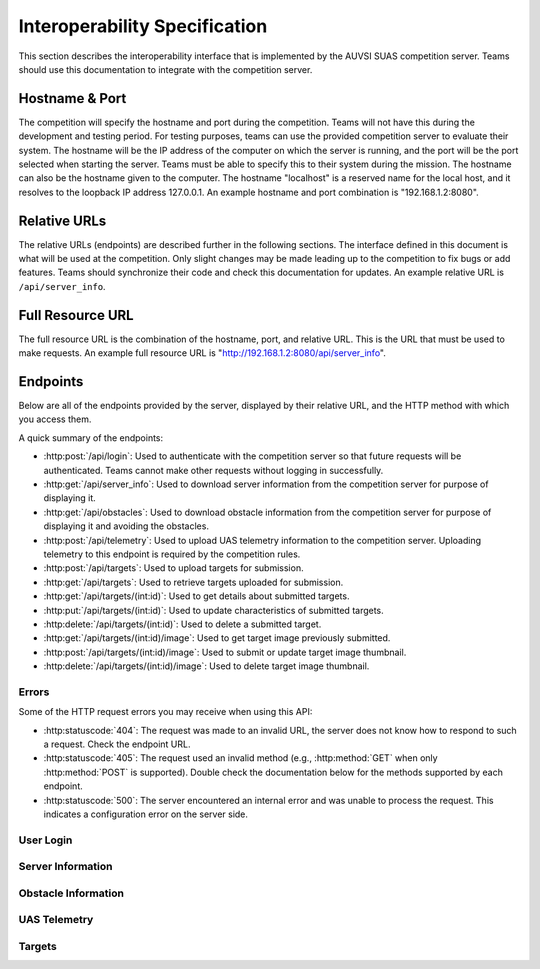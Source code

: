 Interoperability Specification
==============================

This section describes the interoperability interface that is
implemented by the AUVSI SUAS competition server. Teams should use this
documentation to integrate with the competition server.

Hostname & Port
---------------

The competition will specify the hostname and port during the competition.
Teams will not have this during the development and testing period. For testing
purposes, teams can use the provided competition server to evaluate their
system. The hostname will be the IP address of the computer on which the server
is running, and the port will be the port selected when starting the server.
Teams must be able to specify this to their system during the mission. The
hostname can also be the hostname given to the computer. The hostname
"localhost" is a reserved name for the local host, and it resolves to the
loopback IP address 127.0.0.1. An example hostname and port combination is
"192.168.1.2:8080".

Relative URLs
-------------

The relative URLs (endpoints) are described further in the following sections.
The interface defined in this document is what will be used at the competition.
Only slight changes may be made leading up to the competition to fix bugs or
add features. Teams should synchronize their code and check this documentation
for updates. An example relative URL is ``/api/server_info``.

Full Resource URL
-----------------

The full resource URL is the combination of the hostname, port, and relative
URL. This is the URL that must be used to make requests. An example full
resource URL is "http://192.168.1.2:8080/api/server_info".

Endpoints
---------

Below are all of the endpoints provided by the server, displayed by their
relative URL, and the HTTP method with which you access them.

A quick summary of the endpoints:

* :http:post:`/api/login`: Used to authenticate with the competition server so
  that future requests will be authenticated. Teams cannot make other requests
  without logging in successfully.

* :http:get:`/api/server_info`: Used to download server
  information from the competition server for purpose of displaying it.

* :http:get:`/api/obstacles`: Used to download
  obstacle information from the competition server for purpose of
  displaying it and avoiding the obstacles.

* :http:post:`/api/telemetry`: Used to upload UAS telemetry information
  to the competition server. Uploading telemetry to this endpoint is
  required by the competition rules.

* :http:post:`/api/targets`: Used to upload targets for submission.

* :http:get:`/api/targets`: Used to retrieve targets uploaded for submission.

* :http:get:`/api/targets/(int:id)`: Used to get details about submitted
  targets.

* :http:put:`/api/targets/(int:id)`: Used to update characteristics of
  submitted targets.

* :http:delete:`/api/targets/(int:id)`: Used to delete a submitted target.

* :http:get:`/api/targets/(int:id)/image`: Used to get target image previously
  submitted.

* :http:post:`/api/targets/(int:id)/image`: Used to submit or update target
  image thumbnail.

* :http:delete:`/api/targets/(int:id)/image`: Used to delete target image
  thumbnail.

Errors
^^^^^^

Some of the HTTP request errors you may receive when using this API:

* :http:statuscode:`404`: The request was made to an invalid URL, the server
  does not know how to respond to such a request.  Check the endpoint URL.

* :http:statuscode:`405`: The request used an invalid method (e.g.,
  :http:method:`GET` when only :http:method:`POST` is supported). Double check
  the documentation below for the methods supported by each endpoint.

* :http:statuscode:`500`: The server encountered an internal error and was
  unable to process the request. This indicates a configuration error on the
  server side.


User Login
^^^^^^^^^^

.. http:post:: /api/login

   Teams login to the competition server by making an HTTP POST request with
   two parameters: "username" and "password". Teams only need to make a login
   once before any other requests. The login request, if successful, will
   return cookies that uniquely identify the user and the current session.
   Teams must send these cookies to the competition server in all future
   requests.

   **Example Request**:

   .. sourcecode:: http

      POST /api/login HTTP/1.1
      Host: 192.168.1.2:8000
      Content-Type: application/x-www-form-urlencoded

      username=testadmin&password=testpass

   **Example Response**:

   .. sourcecode:: http

      HTTP/1.1 200 OK
      Set-Cookie: sessionid=9vepda5aorfdilwhox56zhwp8aodkxwi; expires=Mon, 17-Aug-2015 02:41:09 GMT; httponly; Max-Age=1209600; Path=/

      Login Successful.

   :form username: This parameter is the username that the judges give teams
                   during the competition. This is a unique identifier that
                   will be used to associate the requests as your team's.

   :form password: This parameter is the password that the judges give teams
                   during the competition. This is used to ensure that teams
                   do not try to spoof other team's usernames, and that
                   requests are authenticated with security.

   :resheader Set-Cookie: Upon successful login, a session cookie will be sent
                          back to the client. This cookie must be sent with
                          each subsequent request, authenticating the request.

   :status 200: Successful logins will have a response status code of 200.
                The content of the response will be a success message. The
                response will also include cookies which must be sent with
                future requests.

   :status 400: Unsuccessful logins will have a response status code of
                400. The content of the response will be an error message
                indicating why the request failed. Requests can fail because
                the request was missing one of the required parameters, or
                had invalid login information.

Server Information
^^^^^^^^^^^^^^^^^^

.. http:get:: /api/server_info

   Teams make requests to obtain server information for purpose of displaying
   the information. This request is a GET request with no parameters. The data
   returned will be in JSON format.

   **Example Request**:

   .. sourcecode:: http

      GET /api/server_info HTTP/1.1
      Host: 192.168.1.2:8000
      Cookie: sessionid=9vepda5aorfdilwhox56zhwp8aodkxwi

   **Example Response**:

   Note: This example reformatted for readability; actual response may be
   entirely on one line.

   .. sourcecode:: http

      HTTP/1.1 200 OK
      Content-Type: application/json

      {
          "message": "Fly Safe",
          "message_timestamp": "2015-06-14 18:18:55.642000+00:00",
          "server_time": "2015-08-14 03:37:13.331402"
      }


   :reqheader Cookie: The session cookie obtained from :http:post:`/api/login`
                      must be sent to authenticate the request.

   :resheader Content-Type: The response ``application/json`` on success.

   :>json string message: A unique message stored on the server that proves the
                          team has correctly downloaded the server information.
                          This information must be displayed as part of
                          interoperability.

   :>json string message_timestamp: The time that the unique message was
                                    created, in ISO 8601 format.  This
                                    information must be displayed as part of
                                    interoperability.

   :>json string server_time: The current time on the server, in ISO 8601
                              format. This information must be displayed as
                              part of interoperability.

   :status 200: The team made a valid request. The request will be logged to
                later evaluate request rates. The response will have status code
                200 to indicate success, and it will have content in JSON
                format. This JSON data is the server information that teams must
                display. The format for the JSON data is given below.

   :status 403: User not authenticated. Login is required before using this
                endpoint. Ensure :http:post:`/api/login` was successful, and
                the login cookie was sent to this endpoint.

Obstacle Information
^^^^^^^^^^^^^^^^^^^^

.. http:get:: /api/obstacles

   Teams make requests to obtain obstacle information for purpose of displaying
   the information and for avoiding the obstacles. This request is a GET
   request with no parameters. The data returned will be in JSON format.

   **Example Request**:

   .. sourcecode:: http

      GET /api/obstacles HTTP/1.1
      Host: 192.168.1.2:8000
      Cookie: sessionid=9vepda5aorfdilwhox56zhwp8aodkxwi

   **Example Response**:

   Note: This example reformatted for readability; actual response may be
   entirely on one line.

   .. sourcecode:: http

      HTTP/1.1 200 OK
      Content-Type: application/json

      {
          "moving_obstacles": [
              {
                  "altitude_msl": 189.56748784643966,
                  "latitude": 38.141826869853645,
                  "longitude": -76.43199876559223,
                  "sphere_radius": 150.0
              },
              {
                  "altitude_msl": 250.0,
                  "latitude": 38.14923628783763,
                  "longitude": -76.43238529543882,
                  "sphere_radius": 150.0
              }
          ],
          "stationary_obstacles": [
              {
                  "cylinder_height": 750.0,
                  "cylinder_radius": 300.0,
                  "latitude": 38.140578,
                  "longitude": -76.428997
              },
              {
                  "cylinder_height": 400.0,
                  "cylinder_radius": 100.0,
                  "latitude": 38.149156,
                  "longitude": -76.430622
              }
          ]
      }

   **Note**: The ``stationary_obstacles`` and ``moving_obstacles`` fields are
   lists. This means that there can be 0, 1, or many objects contained
   within each list. Above shows an example with 2 moving obstacles and 2
   stationary obstacles.

   :reqheader Cookie: The session cookie obtained from :http:post:`/api/login`
                      must be sent to authenticate the request.

   :resheader Content-Type: The response is ``application/json`` on success.

   :>json array moving_obstacles: List of zero or more moving obstacles.

   :>json array stationary_obstacles: List of zero or more stationary obstacles.

   :>json float latitude: (member of object in ``moving_obstacles`` or
                          ``stationary_obstacles``) The obstacle's current
                          altitude in degrees.

   :>json float longitude: (member of object in ``moving_obstacles`` or
                           ``stationary_obstacles``) The obstacle's current
                           longitude in degrees.

   :>json float altitude_msl: (member of object in ``moving_obstacles``) The
                              moving obstacle's current centroid altitude in
                              feet MSL.

   :>json float sphere_radius: (member of object in ``moving_obstacles``) The
                               moving obstacle's radius in feet.

   :>json float cylinder_radius: (member of object in ``stationary_obstacles``)
                                 The stationary obstacle's radius in feet.

   :>json float cylinder_height: (member of object in ``stationary_obstacles``)
                                 The stationary obstacle's height in feet.

   :status 200: The team made a valid request. The request will be logged to
                later evaluate request rates. The response will have status
                code 200 to indicate success, and it will have content in JSON
                format. This JSON data is the server information that teams
                must display, and it contains data which can be used to avoid
                the obstacles. The format for the JSON data is given below.

   :status 403: User not authenticated. Login is required before using this
                endpoint. Ensure :http:post:`/api/login` was successful, and
                the login cookie was sent to this endpoint.

UAS Telemetry
^^^^^^^^^^^^^

.. http:post:: /api/telemetry

   Teams make requests to upload the UAS telemetry to the competition server.
   The request is a POST request with parameters ``latitude``, ``longitude``,
   ``altitude_msl``, and ``uas_heading``.

   Each telemetry request should contain unique telemetry data. Duplicated
   data will be accepted but not evaluated.

   **Example Request**:

   .. sourcecode:: http

      POST /api/telemetry HTTP/1.1
      Host: 192.168.1.2:8000
      Cookie: sessionid=9vepda5aorfdilwhox56zhwp8aodkxwi
      Content-Type: application/x-www-form-urlencoded

      latitude=38.149&longitude=-76.432&altitude_msl=100&uas_heading=90

   **Example Response**:

   .. sourcecode:: http

      HTTP/1.1 200 OK

      UAS Telemetry Successfully Posted.

   :reqheader Cookie: The session cookie obtained from :http:post:`/api/login`
                      must be sent to authenticate the request.

   :form latitude: The latitude of the aircraft as a floating point degree
                   value. Valid values are: -90 <= latitude <= 90.

   :form longitude: The longitude of the aircraft as a floating point degree
                    value. Valid values are: -180 <= longitude <= 180.

   :form altitude\_msl: The height above mean sea level (MSL) of the aircraft
                        in feet as a floating point value.

   :form uas\_heading: The heading of the aircraft as a floating point degree
                       value. Valid values are: 0 <= uas\_heading <= 360.

   :status 200: The team made a valid request. The information will be stored
                on the competition server to evaluate various competition
                rules. The content of the response will have a success
                message.

   :status 400: Invalid requests will return a response code of 400. A request
                will be invalid if the user did not specify a parameter, or
                if the user specified an invalid value for a parameter. The
                content of the response will have an error message indicating
                what went wrong.

   :status 403: User not authenticated. Login is required before using this
                endpoint. Ensure :http:post:`/api/login` was successful, and
                the login cookie was sent to this endpoint.

Targets
^^^^^^^

.. http:post:: /api/targets

   This endpoint is used to upload a new target for submission. All targets
   uploaded at the end of the mission time will be evaluated by the judges.

   Most of the target characteristics are optional; if not provided in this
   initial POST request, they may be added in a future PUT request.
   Characteristics not provided will be considered left blank. Note that some
   characteristics must be submitted by the end of the mission to earn credit
   for the target.

   The fields that should be used depends on the type of target being submitted.
   Refer to :py:data:`TargetTypes` for more detail.

   **Example Request**:

   .. sourcecode:: http

      POST /api/targets HTTP/1.1
      Host: 192.168.1.2:8000
      Cookie: sessionid=9vepda5aorfdilwhox56zhwp8aodkxwi
      Content-Type: application/json

      {
          "type": "standard",
          "latitude": 38.1478,
          "longitude": -76.4275,
          "orientation": "n",
          "shape": "star",
          "background_color": "orange",
          "alphanumeric": "C",
          "alphanumeric_color": "black",
      }

   **Example Response**:

   Note: This example reformatted for readability; actual response may be
   entirely on one line.

   .. sourcecode:: http

      HTTP/1.1 201 CREATED
      Content-Type: application/json

      {
          "id": 1,
          "user": 1,
          "type": "standard",
          "latitude": 38.1478,
          "longitude": -76.4275,
          "orientation": "n",
          "shape": "star",
          "background_color": "orange",
          "alphanumeric": "C",
          "alphanumeric_color": "black",
          "description": null,
      }

   The response format is the same as :http:get:`/api/targets/(int:id)` and
   is described in detail there.

   :reqheader Cookie: The session cookie obtained from :http:post:`/api/login`
                      must be sent to authenticate the request.

   :reqheader Content-Type: The request should be sent as ``application/json``.

   :<json string type: (required) Target type; must be one of
                       :py:data:`TargetTypes`.

   :<json float latitude: (optional) Target latitude (decimal degrees). If
                          ``latitude`` is provided, ``longitude`` must also be
                          provided.

   :<json float longitude: (optional) Target longitude (decimal degrees). If
                          ``longitude`` is provided, ``latitude`` must also be
                          provided.

   :<json string orientation: (optional) Target orientation; must be one of
                              :py:data:`Orientations`.

   :<json string shape: (optional) Target shape; must be one of
                        :py:data:`Shapes`.

   :<json string background_color: (optional) Target background color (portion
                                   of the target outside the alphanumeric); must
                                   be one of :py:data:`Colors`.

   :<json string alphanumeric: (optional) Target alphanumeric; may consist of
                               one or more of the characters ``0-9``, ``A-Z``,
                               ``a-z``. It is case sensitive.

   :<json string alphanumeric_color: (optional) Target alphanumeric color; must be
                                     one of :py:data:`Colors`.

   :<json string description: (optional) Free-form description of target. This
                              should be used for describing certain target
                              types (see :py:data:`TargetTypes`).

   :resheader Content-Type: The response is ``application/json`` on success.

   :status 201: The target has been accepted and a record has been created for
                it. The record has been included in the response.

   :status 400: Request was invalid. The request content may have been
                malformed, missing required fields, or may have contained
                invalid field values. The response includes a more detailed
                error message.

   :status 403: User not authenticated. Login is required before using this
                endpoint. Ensure :http:post:`/api/login` was successful, and
                the login cookie was sent to this endpoint.

.. http:get:: /api/targets

   This endpoint is used to retrieve a list of targets uploaded for submission.

   The targets returned by this endpoint are those that have been uploaded with
   :http:post:`/api/targets` and possibly updated with
   :http:put:`/api/targets/(int:id)`.

   .. note::

        This endpoint will only return up to 100 targets. It is recommended to
        remain below 100 targets total (there certainly won't be that many at
        competition!). If you do have more than 100 targets, individual targets
        may be queried with :http:get:`/api/targets/(int:id)`.

   **Example request**:

   .. sourcecode:: http

      GET /api/targets HTTP/1.1
      Host: 192.168.1.2:8000
      Cookie: sessionid=9vepda5aorfdilwhox56zhwp8aodkxwi

   **Example response**:

   Note: This example reformatted for readability; actual response may be
   entirely on one line.

   .. sourcecode:: http

      HTTP/1.1 200 OK
      Content-Type: application/json

      [
          {
              "id": 1,
              "user": 1,
              "type": "standard",
              "latitude": 38.1478,
              "longitude": -76.4275,
              "orientation": "n",
              "shape": "star",
              "background_color": "orange",
              "alphanumeric": "C",
              "alphanumeric_color": "black",
              "description": null,
          },
          {
              "id": 2,
              "user": 1,
              "type": "qrc",
              "latitude": 38.1878,
              "longitude": -76.4075,
              "orientation": null,
              "shape": null,
              "background_color": null,
              "alphanumeric": null,
              "alphanumeric_color": null,
              "description": "http://auvsi-seafarer.org",
          }
      ]

   The response format is a list of target objects. Each is in the same as
   :http:get:`/api/targets/(int:id)` and is described in detail there.

   If no targets have been uploaded, the response will contain an empty list.

   :reqheader Cookie: The session cookie obtained from :http:post:`/api/login`
                      must be sent to authenticate the request.

   :resheader Content-Type: The response is ``application/json`` on success.

   :status 200: Success. Response contains targets.

   :status 403: User not authenticated. Login is required before using this
                endpoint.  Ensure :http:post:`/api/login` was successful, and
                the login cookie was sent to this endpoint.

.. http:get:: /api/targets/(int:id)

   Details about a target id ``id``. This simple endpoint allows you to verify
   the uploaded characteristics of a target.

   ``id`` is the unique identifier of a target, as returned by
   :http:post:`/api/targets`. When you first upload your target to
   :http:post:`/api/targets`, the response includes an ``id`` field, whose value
   you use to access this endpoint. Note that this id is unique to all teams
   and will not necessarily start at 1 or increase linearly with additional
   targets.

   **Example request**:

   .. sourcecode:: http

      GET /api/targets/1 HTTP/1.1
      Host: 192.168.1.2:8000
      Cookie: sessionid=9vepda5aorfdilwhox56zhwp8aodkxwi

   **Example response**:

   Note: This example reformatted for readability; actual response may be
   entirely on one line.

   .. sourcecode:: http

      HTTP/1.1 200 OK
      Content-Type: application/json

      {
          "id": 1,
          "user": 1,
          "type": "standard",
          "latitude": 38.1478,
          "longitude": -76.4275,
          "orientation": "n",
          "shape": "star",
          "background_color": "orange",
          "alphanumeric": "C",
          "alphanumeric_color": "black",
          "description": null,
      }

   :reqheader Cookie: The session cookie obtained from :http:post:`/api/login`
                      must be sent to authenticate the request.

   :resheader Content-Type: The response is ``application/json`` on success.

   :>json int id: Unique identifier for this target. This is unique across
                  all teams, it may not naturally increment 1-10. Used to
                  reference specific targets in various endpoints. The target
                  ID does not change when a target is updated.

   :>json int user: Unique identifier for the team. Teams should not need to
                    use this field.

   :>json string type: Target type; one of :py:data:`TargetTypes`.

   :>json float latitude: Target latitude in decimal degrees,  or ``null`` if
                          no latitude specified yet.

   :>json float longitude: Target longitude in decimal degrees,  or ``null`` if
                          no longitude specified yet.

   :>json string orientation: Target orientation; one of :py:data:`Orientations`,
                              or ``null`` if no orientation specified yet.

   :>json string shape: Target shape; one of :py:data:`Shapes`, or ``null`` if no
                        shape specified yet.

   :>json string background_color: Target background color; one of
                                   :py:data:`Colors`, or ``null`` if no
                                   background color specified yet.

   :>json string alphanumeric: Target alphanumeric; ``null`` if no alphanumeric
                               specified yet.

   :>json string alphanumeric_color: Target alphanumeric color; one of
                                     :py:data:`Colors`, or ``null`` if no
                                     alphanumeric color specified yet.

   :>json string description: Target description; ``null`` if no description
                              specified yet.

   :status 200: Success. Response contains target details.

   :status 403: * User not authenticated. Login is required before using this
                  endpoint.  Ensure :http:post:`/api/login` was successful, and
                  the login cookie was sent to this endpoint.

                * The specified target was found but is not accessible by your
                  user (i.e., another team created this target). Check target
                  ID.

                * Check response for detailed error message.

   :status 404: Target not found. Check target ID.

.. http:put:: /api/targets/(int:id)

   Update target id ``id``. This endpoint allows you to specify characteristics
   that were omitted in :http:post:`/api/targets`, or update those that were
   specified.

   ``id`` is the unique identifier of a target, as returned by
   :http:post:`/api/targets`. See :http:get:`/api/targets/(int:id)` for more
   information about the target ID.

   **Example request**:

   .. sourcecode:: http

      PUT /api/targets/1 HTTP/1.1
      Host: 192.168.1.2:8000
      Cookie: sessionid=9vepda5aorfdilwhox56zhwp8aodkxwi
      Content-Type: application/json

      {
          "alphanumeric": "O"
      }

   **Example response**:

   Note: This example reformatted for readability; actual response may be
   entirely on one line.

   .. sourcecode:: http

      HTTP/1.1 200 OK
      Content-Type: application/json

      {
          "id": 1,
          "user": 1,
          "type": "standard",
          "latitude": 38.1478,
          "longitude": -76.4275,
          "orientation": "n",
          "shape": "star",
          "background_color": "orange",
          "alphanumeric": "O",
          "alphanumeric_color": "black",
          "description": null,
      }

   This endpoint accepts all fields described in :http:post:`/api/targets` in
   its request. Any fields that are specified will be updated, overwriting the
   old value. Any fields omitted will not be changed. Specifying a field with
   a ``null`` value will clear that field (except ``type``, which may never be
   ``null``).

   In the example above, only the ``alphanumeric`` field was sent to in the
   request. As can be seen in the response, the ``alphanumeric`` field has
   the new value, but all other fields have been left unchanged.

   The response format is the same as :http:get:`/api/targets/(int:id)` and
   is described in detail there.

   :reqheader Cookie: The session cookie obtained from :http:post:`/api/login`
                      must be sent to authenticate the request.

   :reqheader Content-Type: The request should be sent as ``application/json``.

   :resheader Content-Type: The response is ``application/json`` on success.

   :status 200: The target has been successfully updated, and the updated
                target is included in the response.

   :status 400: Request was invalid. The request content may have been
                malformed or it may have contained invalid field values. The
                response includes a more detailed error message.

   :status 403: * User not authenticated. Login is required before using this
                  endpoint.  Ensure :http:post:`/api/login` was successful, and
                  the login cookie was sent to this endpoint.

                * The specified target was found but is not accessible by your
                  user (i.e., another team created this target). Check target
                  ID.

                * Check response for detailed error message.

   :status 404: Target not found. Check target ID.

.. http:delete:: /api/targets/(int:id)

   Delete target id ``id``. This endpoint allows you to remove a target from
   the server entirely (including its image). Targets deleted with this
   endpoint will not be scored, and cannot be recovered. If a target is deleted
   accidentally, reupload it as a new target.

   ``id`` is the unique identifier of a target, as returned by
   :http:post:`/api/targets`. See :http:get:`/api/targets/(int:id)` for more
   information about the target ID.

   **Example request**:

   .. sourcecode:: http

      DELETE /api/targets/1 HTTP/1.1
      Host: 192.168.1.2:8000
      Cookie: sessionid=9vepda5aorfdilwhox56zhwp8aodkxwi

   **Example response**:

   .. FIXME(sphinx-doc/sphinx#2280): The Content-Type here is not particularly
      relevant, but otherwise the sourcecode block will fail to lex.

   .. sourcecode:: http

      HTTP/1.1 200 OK
      Content-Type: text/html

      Target deleted.

   :reqheader Cookie: The session cookie obtained from :http:post:`/api/login`
                      must be sent to authenticate the request.

   :status 200: The target has been successfully deleted. It will not be
                scored.

   :status 403: * User not authenticated. Login is required before using this
                  endpoint.  Ensure :http:post:`/api/login` was successful, and
                  the login cookie was sent to this endpoint.

                * The specified target was found but is not accessible by your
                  user (i.e., another team created this target). Check target
                  ID.

                * Check response for detailed error message.

   :status 404: Target not found. Check target ID.


.. http:get:: /api/targets/(int:id)/image

   Download previously uploaded target thumbnail. This simple endpoint returns
   the target thumbnail uploaded with a
   :http:post:`/api/targets/(int:id)/image` request.

   ``id`` is the unique identifier of a target, as returned by
   :http:post:`/api/targets`. See :http:get:`/api/targets/(int:id)` for more
   information about the target ID.

   The response content is the image content itself on success.

   **Example request**:

   .. sourcecode:: http

      GET /api/targets/2/image HTTP/1.1
      Host: 192.168.1.2:8000
      Cookie: sessionid=9vepda5aorfdilwhox56zhwp8aodkxwi

   **Example response**:

   .. sourcecode:: http

      HTTP/1.1 200 OK
      Content-Type: image/jpeg

      <binary image content ...>

   :reqheader Cookie: The session cookie obtained from :http:post:`/api/login`
                      must be sent to authenticate the request.

   :resheader Content-Type: Matches content type of uploaded image. For
                            example, JPEG is ``image/jpeg``.

   :status 200: Target image found and included in response.

   :status 403: * User not authenticated. Login is required before using this
                  endpoint.  Ensure :http:post:`/api/login` was successful, and
                  the login cookie was sent to this endpoint.

                * The specified target was found but is not accessible by your
                  user (i.e., another team created this target). Check target
                  ID.

                * Check response for detailed error message.

   :status 404: * Target not found. Check target ID.

                * Target does not have associated image. One must first be
                  uploaded with :http:post:`/api/targets/(int:id)/image`.


.. http:post:: /api/targets/(int:id)/image

   Add or update target image thumbnail.

   ``id`` is the unique identifier of a target, as returned by
   :http:post:`/api/targets`. See :http:get:`/api/targets/(int:id)` for more
   information about the target ID.

   This endpoint is used to submit an image of the associated target. This
   image should be a clear, close crop of the target. Subsequent calls to this
   endpoint replace the target image.

   The request body contains the raw binary content of the image. The image
   should be in either JPEG or PNG format. The request must not exceed 1 MB in
   size.

   **Example request**:

   .. sourcecode:: http

      POST /api/targets/2/image HTTP/1.1
      Host: 192.168.1.2:8000
      Cookie: sessionid=9vepda5aorfdilwhox56zhwp8aodkxwi
      Content-Type: image/jpeg

      <binary image content ...>

   **Example response**:

   .. sourcecode:: http

      HTTP/1.1 200 OK

      Image uploaded.

   :reqheader Cookie: The session cookie obtained from :http:post:`/api/login`
                      must be sent to authenticate the request.

   :reqheader Content-Type: JPEG images should be ``image/jpeg`. PNG images
                            should be ``image/png``.

   :status 200: The target image has been successfully uploaded.

   :status 400: Request was not a valid JPEG or PNG image. The response
                includes a more detailed error message.

   :status 403: * User not authenticated. Login is required before using this
                  endpoint.  Ensure :http:post:`/api/login` was successful, and
                  the login cookie was sent to this endpoint.

                * The specified target was found but is not accessible by your
                  user (i.e., another team created this target). Check target
                  ID.

                * Check response for detailed error message.

   :status 404: Target not found. Check target ID.

   :status 413: Image exceeded 1MB in size.


.. http:put:: /api/targets/(int:id)/image

   Equivalent to :http:post:`/api/targets/(int:id)/image`.

.. http:delete:: /api/targets/(int:id)/image

   Delete target image thumbnail.

   ``id`` is the unique identifier of a target, as returned by
   :http:post:`/api/targets`. See :http:get:`/api/targets/(int:id)` for more
   information about the target ID.

   This endpoint is used to delete the image associated with a target. A deleted
   image will not be used in scoring.

   Note: You do not need to delete the target image before uploading a new
   image. A call to :http:post:`/api/targets/(int:id)/image` or
   :http:put:`/api/targets/(int:id)/image` will overwrite the existing image.

   **Example request**:

   .. sourcecode:: http

      DELETE /api/targets/2/image HTTP/1.1
      Host: 192.168.1.2:8000
      Cookie: sessionid=9vepda5aorfdilwhox56zhwp8aodkxwi

   **Example response**:

   .. sourcecode:: http

      HTTP/1.1 200 OK

      Image deleted.

   :reqheader Cookie: The session cookie obtained from :http:post:`/api/login`
                      must be sent to authenticate the request.

   :status 200: The target image has been successfully deleted.

   :status 403: * User not authenticated. Login is required before using this
                  endpoint.  Ensure :http:post:`/api/login` was successful, and
                  the login cookie was sent to this endpoint.

                * The specified target was found but is not accessible by your
                  user (i.e., another team created this target). Check target
                  ID.

                * Check response for detailed error message.

   :status 404: * Target not found. Check target ID.

                * The specified target had no existing image to delete.


.. py:data:: TargetTypes

   These are the valid types of targets which may be specified.

   .. TODO(prattmic): Update with 2016 sections.

   * ``standard`` - Standard targets are described in section 7.2.8 of the rules.

   Describe the target characteristics with these fields (see
   :http:post:`/api/targets`):

      * ``latitude``
      * ``longitude``
      * ``orientation``
      * ``shape``
      * ``background_color``
      * ``alphanumeric``
      * ``alphanumeric_color``

   * ``qrc`` - Quick Response Code (QRC) targets are described in section
     7.2.9 of the rules.

   Describe the target characteristics with these fields (see
   :http:post:`/api/targets`):

      * ``latitude``
      * ``longitude``
      * ``description``

         * This field should contain the exact QRC message.

   * ``off_axis`` - Off-axis targets are described in section 7.5 of the rules.

   Describe the target characteristics with these fields (see
   :http:post:`/api/targets`):

      * ``orientation``
      * ``shape``
      * ``background_color``
      * ``alphanumeric``
      * ``alphanumeric_color``

   * ``emergent`` - Emergent targets are described in section 7.6 of the rules.

   Describe the target characteristics with these fields (see
   :http:post:`/api/targets`):

      * ``latitude``
      * ``longitude``
      * ``description``

         * This field should contain a general description of the emergent
           target.

   * ``ir`` - IR targets are described in section 7.8 of the rules.

   Describe the target characteristics with these fields (see
   :http:post:`/api/targets`):

      * ``latitude``
      * ``longitude``
      * ``orientation``
      * ``alphanumeric``

.. py:data:: Orientations

   These are the valid orientations that may be specified for a target.

   * ``N`` - North
   * ``NE`` - Northeast
   * ``E`` - East
   * ``SE`` - Southeast
   * ``S`` - South
   * ``SW`` - Southwest
   * ``W`` - West
   * ``NW`` - Northwest

.. py:data:: Shapes

   These are the valid shapes that may be specified for a target.

   * ``circle``
   * ``semicircle``
   * ``quarter_circle``
   * ``triangle``
   * ``square``
   * ``rectangle``
   * ``trapezoid``
   * ``pentagon``
   * ``hexagon``
   * ``heptagon``
   * ``octagon``
   * ``star``
   * ``cross``

.. py:data:: Colors

   These are the valid colors that may be specified for a target.

   * ``white``
   * ``black``
   * ``gray``
   * ``red``
   * ``blue``
   * ``green``
   * ``yellow``
   * ``purple``
   * ``brown``
   * ``orange``
